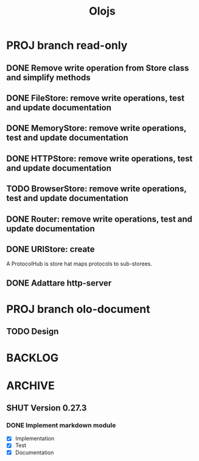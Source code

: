 #+title: Olojs

* PROJ branch read-only
** DONE Remove write operation from Store class and simplify methods
** DONE FileStore: remove write operations, test and update documentation
** DONE MemoryStore: remove write operations, test and update documentation
** DONE HTTPStore: remove write operations, test and update documentation
** TODO BrowserStore: remove write operations, test and update documentation
** DONE Router: remove write operations, test and update documentation
** DONE URIStore: create
A ProtocolHub is store hat maps protocols to sub-storees.
** DONE Adattare http-server

* PROJ branch olo-document
** TODO Design

* BACKLOG
* ARCHIVE
** SHUT Version 0.27.3
*** DONE Implement markdown module
- [X] Implementation
- [X] Test
- [X] Documentation
